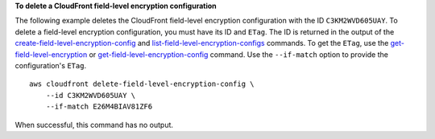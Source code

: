 **To delete a CloudFront field-level encryption configuration**

The following example deletes the CloudFront field-level encryption
configuration with the ID ``C3KM2WVD605UAY``. To delete a field-level
encryption configuration, you must have its ID and ``ETag``. The ID is returned
in the output of the
`create-field-level-encryption-config
<create-field-level-encryption-config.html>`_ and
`list-field-level-encryption-configs
<list-field-level-encryption-configs.html>`_ commands.
To get the ``ETag``, use the
`get-field-level-encryption
<get-field-level-encryption.html>`_ or
`get-field-level-encryption-config
<get-field-level-encryption-config.html>`_ command.
Use the ``--if-match`` option to provide the configuration's ``ETag``.

::

    aws cloudfront delete-field-level-encryption-config \
        --id C3KM2WVD605UAY \
        --if-match E26M4BIAV81ZF6

When successful, this command has no output.
